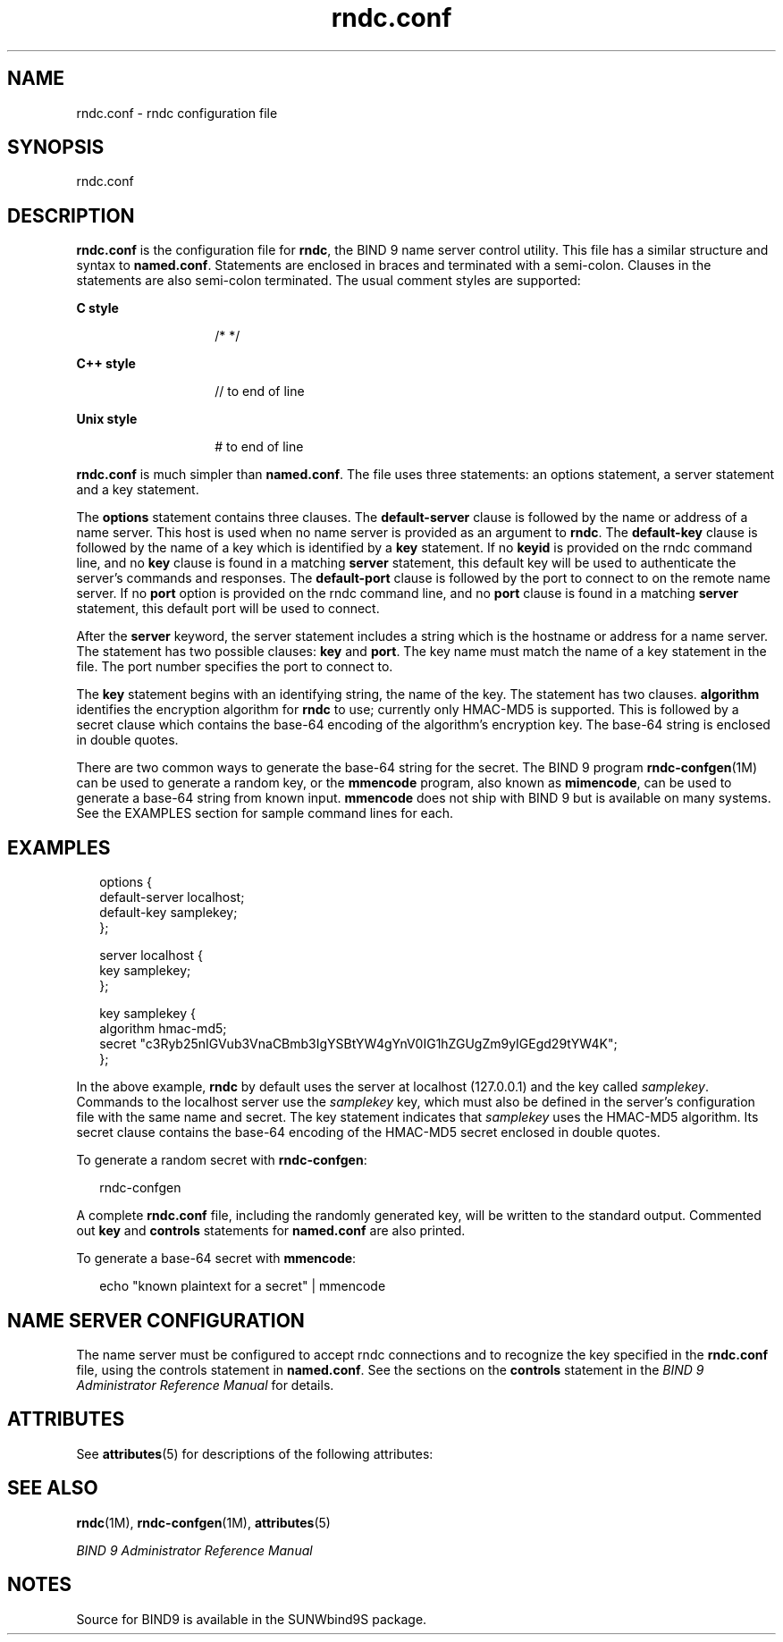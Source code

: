 '\" te
.\" CDDL HEADER START
.\"
.\" The contents of this file are subject to the terms of the
.\" Common Development and Distribution License (the "License").  
.\" You may not use this file except in compliance with the License.
.\"
.\" You can obtain a copy of the license at usr/src/OPENSOLARIS.LICENSE
.\" or http://www.opensolaris.org/os/licensing.
.\" See the License for the specific language governing permissions
.\" and limitations under the License.
.\"
.\" When distributing Covered Code, include this CDDL HEADER in each
.\" file and include the License file at usr/src/OPENSOLARIS.LICENSE.
.\" If applicable, add the following below this CDDL HEADER, with the
.\" fields enclosed by brackets "[]" replaced with your own identifying
.\" information: Portions Copyright [yyyy] [name of copyright owner]
.\"
.\" CDDL HEADER END
.\" Copyright (C) 2004  Internet Systems Consortium, Inc. ("ISC")  Copyright (C) 2000, 2001  Internet Software Consortium.   Permission to use, copy, modify, and distribute this software for any  purpose with or without fee is hereby granted, provided that the above  copyright
.\" notice and this permission notice appear in all copies.   THE SOFTWARE IS PROVIDED "AS IS" AND ISC DISCLAIMS ALL WARRANTIES WITH  REGARD TO THIS SOFTWARE INCLUDING ALL IMPLIED WARRANTIES OF MERCHANTABILITY  AND FITNESS.  IN NO EVENT SHALL ISC BE LIABLE FOR ANY SPECIAL, DIRECT,  INDIRECT, OR CONSEQUENTIAL
.\" DAMAGES OR ANY DAMAGES WHATSOEVER RESULTING FROM  LOSS OF USE, DATA OR PROFITS, WHETHER IN AN ACTION OF CONTRACT, NEGLIGENCE  OR OTHER TORTIOUS ACTION, ARISING OUT OF OR IN CONNECTION WITH THE USE OR  PERFORMANCE OF THIS SOFTWARE.
.\" Portions Copyright (c) 2004, Sun Microsystems, Inc. All Rights Reserved.
.TH rndc.conf 4 "15 Dec 2004" "SunOS 5.11" "File Formats"
.SH NAME
rndc.conf \- rndc
configuration file
.SH SYNOPSIS
.LP
.nf
rndc.conf
.fi

.SH DESCRIPTION
.LP
\fBrndc.conf\fR is the configuration file for \fBrndc\fR, the BIND 9 name server control utility. This file has a similar structure and syntax to \fBnamed.conf\fR. Statements are enclosed in braces and terminated with a semi-colon. Clauses in the statements
are also semi-colon terminated. The usual comment styles are supported:
.sp
.ne 2
.mk
.na
\fBC style\fR
.ad
.RS 14n
.rt  
/* */
.RE

.sp
.ne 2
.mk
.na
\fBC++ style\fR
.ad
.RS 14n
.rt  
// to end of line
.RE

.sp
.ne 2
.mk
.na
\fBUnix style\fR
.ad
.RS 14n
.rt  
# to end of line
.RE

.LP
\fBrndc.conf\fR is much simpler than \fBnamed.conf\fR. The file uses three statements: an options statement, a server statement and a key statement.
.LP
The \fBoptions\fR statement contains three clauses. The \fBdefault-server\fR clause is followed by the name or address of a name server. This host is used when no name server is provided as an argument to \fBrndc\fR. The \fBdefault-key\fR clause
is followed by the name of a key which is identified by a \fBkey\fR statement. If no \fBkeyid\fR is provided on the rndc command line, and no \fBkey\fR clause is found in a matching \fBserver\fR statement, this default key will be used to authenticate
the server's commands and responses. The \fBdefault-port\fR clause is followed by the port to connect to on the remote name server. If no \fBport\fR option is provided on the rndc command line, and no \fBport\fR clause is found in a matching \fBserver\fR
statement, this default port will be used to connect.
.LP
After the \fBserver\fR keyword, the server statement includes a string which is the hostname or address for a name server. The statement has two possible clauses: \fBkey\fR and \fBport\fR. The key name must match the name of a key statement in the file. The
port number specifies the port to connect to.
.LP
The \fBkey\fR statement begins with an identifying string, the name of the key. The statement has two clauses. \fBalgorithm\fR identifies the encryption algorithm for \fBrndc\fR to use; currently only HMAC-MD5 is supported. This is followed by a secret clause
which contains the base-64 encoding of the algorithm's encryption key. The base-64 string is enclosed in double quotes.
.LP
There are two common ways to generate the base-64 string for the secret. The BIND 9 program \fBrndc-confgen\fR(1M) can be used to generate a random key, or
the \fBmmencode\fR program, also known as \fBmimencode\fR, can be used to generate a base-64 string from known input. \fBmmencode\fR does not ship with BIND 9 but is available on many systems. See the EXAMPLES section for sample command lines for each.
.SH EXAMPLES
.sp
.in +2
.nf
options {
default-server  localhost;
default-key     samplekey;
};

server localhost {
key             samplekey;
};

key samplekey {
algorithm hmac-md5;
secret    "c3Ryb25nIGVub3VnaCBmb3IgYSBtYW4gYnV0IG1hZGUgZm9yIGEgd29tYW4K";
};
   
.fi
.in -2
.sp

.LP
In the above example, \fBrndc\fR by default uses the server at localhost (127.0.0.1) and the key called \fIsamplekey\fR. Commands to the localhost server use the \fIsamplekey\fR key, which must also be defined in the server's configuration file
with the same name and secret. The key statement indicates that \fIsamplekey\fR uses the HMAC-MD5 algorithm. Its secret clause contains the base-64 encoding of the HMAC-MD5 secret enclosed in double quotes.
.LP
To generate a random secret with \fBrndc-confgen\fR:
.sp
.in +2
.nf
rndc-confgen
.fi
.in -2
.sp

.LP
A complete \fBrndc.conf\fR file, including the randomly generated key, will be written to the standard output. Commented out \fBkey\fR and \fBcontrols\fR statements for \fBnamed.conf\fR are also printed.
.LP
To generate a base-64 secret with \fBmmencode\fR:
.sp
.in +2
.nf
echo "known plaintext for a secret" | mmencode
.fi
.in -2
.sp

.SH NAME SERVER CONFIGURATION
.LP
The name server must be configured to accept rndc connections and to recognize the key specified in the \fBrndc.conf\fR file, using the controls statement in \fBnamed.conf\fR. See the sections on the \fBcontrols\fR statement in the \fIBIND 9 Administrator
Reference Manual\fR for details.
.SH ATTRIBUTES
.LP
See \fBattributes\fR(5) for descriptions of the following attributes:
.sp

.sp
.TS
tab() box;
cw(2.75i) cw(2.75i) 
lw(2.75i) lw(2.75i) 
.
ATTRIBUTE TYPEATTRIBUTE VALUE
AvailabilitySUNWbind9
Interface StabilityExternal
.TE

.SH SEE ALSO
.LP
\fBrndc\fR(1M), \fBrndc-confgen\fR(1M), \fBattributes\fR(5)
.LP
\fIBIND 9 Administrator Reference Manual\fR
.SH NOTES
.LP
Source for BIND9 is available in the SUNWbind9S package.
